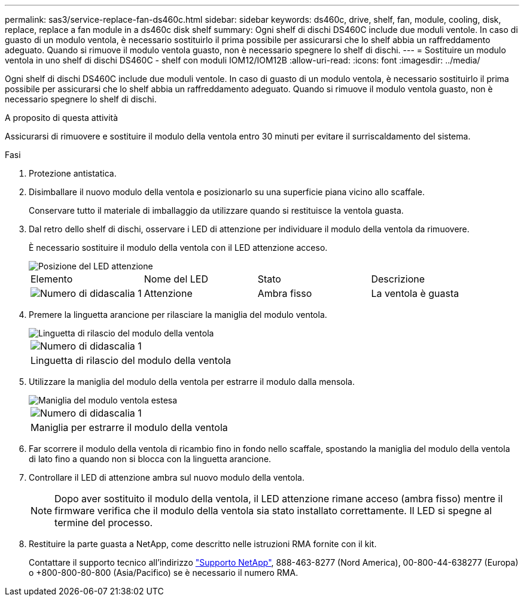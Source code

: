 ---
permalink: sas3/service-replace-fan-ds460c.html 
sidebar: sidebar 
keywords: ds460c, drive, shelf, fan, module, cooling, disk, replace, replace a fan module in a ds460c disk shelf 
summary: Ogni shelf di dischi DS460C include due moduli ventole. In caso di guasto di un modulo ventola, è necessario sostituirlo il prima possibile per assicurarsi che lo shelf abbia un raffreddamento adeguato. Quando si rimuove il modulo ventola guasto, non è necessario spegnere lo shelf di dischi. 
---
= Sostituire un modulo ventola in uno shelf di dischi DS460C - shelf con moduli IOM12/IOM12B
:allow-uri-read: 
:icons: font
:imagesdir: ../media/


[role="lead"]
Ogni shelf di dischi DS460C include due moduli ventole. In caso di guasto di un modulo ventola, è necessario sostituirlo il prima possibile per assicurarsi che lo shelf abbia un raffreddamento adeguato. Quando si rimuove il modulo ventola guasto, non è necessario spegnere lo shelf di dischi.

.A proposito di questa attività
Assicurarsi di rimuovere e sostituire il modulo della ventola entro 30 minuti per evitare il surriscaldamento del sistema.

.Fasi
. Protezione antistatica.
. Disimballare il nuovo modulo della ventola e posizionarlo su una superficie piana vicino allo scaffale.
+
Conservare tutto il materiale di imballaggio da utilizzare quando si restituisce la ventola guasta.

. Dal retro dello shelf di dischi, osservare i LED di attenzione per individuare il modulo della ventola da rimuovere.
+
È necessario sostituire il modulo della ventola con il LED attenzione acceso.

+
image::../media/28_dwg_e2860_de460c_single_fan_canister_with_led_callout.gif[Posizione del LED attenzione]

+
|===


| Elemento | Nome del LED | Stato | Descrizione 


 a| 
image:../media/legend_icon_01.png["Numero di didascalia 1"]
| Attenzione  a| 
Ambra fisso
 a| 
La ventola è guasta

|===
. Premere la linguetta arancione per rilasciare la maniglia del modulo ventola.
+
image::../media/28_dwg_e2860_de460c_single_fan_canister_with_orange_tab_callout.gif[Linguetta di rilascio del modulo della ventola]

+
|===


 a| 
image:../media/legend_icon_01.png["Numero di didascalia 1"]
| Linguetta di rilascio del modulo della ventola 
|===
. Utilizzare la maniglia del modulo della ventola per estrarre il modulo dalla mensola.
+
image::../media/28_dwg_e2860_de460c_fan_canister_handle_with_callout.gif[Maniglia del modulo ventola estesa]

+
|===


 a| 
image:../media/legend_icon_01.png["Numero di didascalia 1"]
| Maniglia per estrarre il modulo della ventola 
|===
. Far scorrere il modulo della ventola di ricambio fino in fondo nello scaffale, spostando la maniglia del modulo della ventola di lato fino a quando non si blocca con la linguetta arancione.
. Controllare il LED di attenzione ambra sul nuovo modulo della ventola.
+

NOTE: Dopo aver sostituito il modulo della ventola, il LED attenzione rimane acceso (ambra fisso) mentre il firmware verifica che il modulo della ventola sia stato installato correttamente. Il LED si spegne al termine del processo.

. Restituire la parte guasta a NetApp, come descritto nelle istruzioni RMA fornite con il kit.
+
Contattare il supporto tecnico all'indirizzo https://mysupport.netapp.com/site/global/dashboard["Supporto NetApp"], 888-463-8277 (Nord America), 00-800-44-638277 (Europa) o +800-800-80-800 (Asia/Pacifico) se è necessario il numero RMA.



